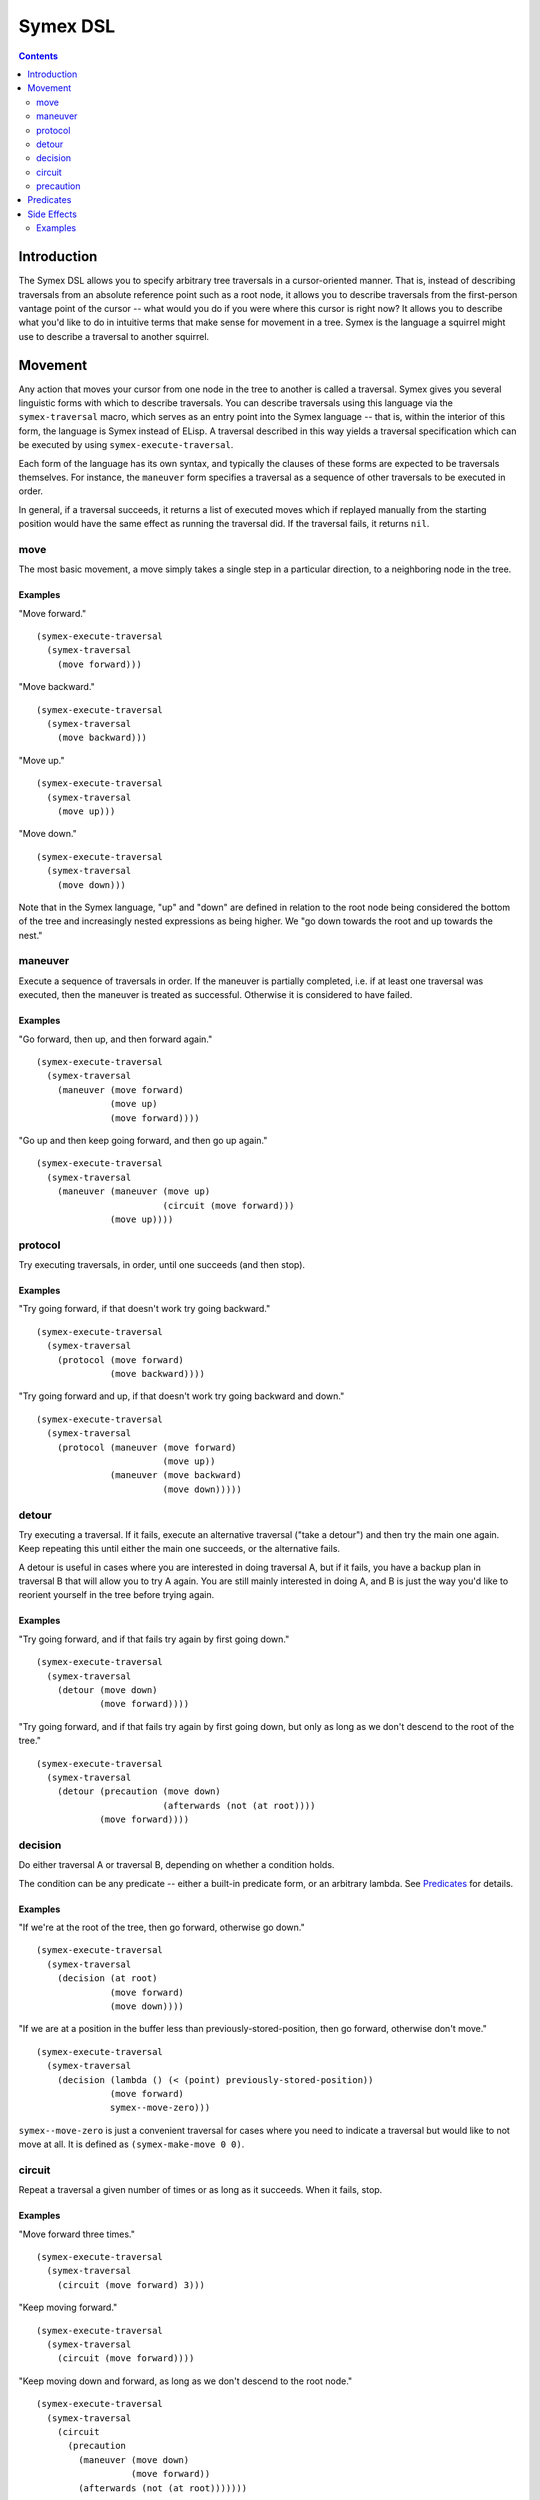 Symex DSL
=========

.. contents:: :depth: 2

Introduction
------------

The Symex DSL allows you to specify arbitrary tree traversals in a cursor-oriented manner. That is, instead of describing traversals from an absolute reference point such as a root node, it allows you to describe traversals from the first-person vantage point of the cursor -- what would you do if you were where this cursor is right now? It allows you to describe what you'd like to do in intuitive terms that make sense for movement in a tree. Symex is the language a squirrel might use to describe a traversal to another squirrel.

Movement
--------

Any action that moves your cursor from one node in the tree to another is called a traversal. Symex gives you several linguistic forms with which to describe traversals. You can describe traversals using this language via the ``symex-traversal`` macro, which serves as an entry point into the Symex language -- that is, within the interior of this form, the language is Symex instead of ELisp. A traversal described in this way yields a traversal specification which can be executed by using ``symex-execute-traversal``.

Each form of the language has its own syntax, and typically the clauses of these forms are expected to be traversals themselves. For instance, the ``maneuver`` form specifies a traversal as a sequence of other traversals to be executed in order.

In general, if a traversal succeeds, it returns a list of executed moves which if replayed manually from the starting position would have the same effect as running the traversal did. If the traversal fails, it returns ``nil``.

move
~~~~

The most basic movement, a move simply takes a single step in a particular direction, to a neighboring node in the tree.

Examples
````````

"Move forward."

::

  (symex-execute-traversal
    (symex-traversal
      (move forward)))

"Move backward."

::

  (symex-execute-traversal
    (symex-traversal
      (move backward)))

"Move up."

::

  (symex-execute-traversal
    (symex-traversal
      (move up)))

"Move down."

::

  (symex-execute-traversal
    (symex-traversal
      (move down)))

Note that in the Symex language, "up" and "down" are defined in relation to the root node being considered the bottom of the tree and increasingly nested expressions as being higher. We "go down towards the root and up towards the nest."

maneuver
~~~~~~~~

Execute a sequence of traversals in order. If the maneuver is partially completed, i.e. if at least one traversal was executed, then the maneuver is treated as successful. Otherwise it is considered to have failed.

Examples
````````

"Go forward, then up, and then forward again."

::

  (symex-execute-traversal
    (symex-traversal
      (maneuver (move forward)
                (move up)
                (move forward))))

"Go up and then keep going forward, and then go up again."

::

  (symex-execute-traversal
    (symex-traversal
      (maneuver (maneuver (move up)
                          (circuit (move forward)))
                (move up))))

protocol
~~~~~~~~

Try executing traversals, in order, until one succeeds (and then stop).

Examples
````````

"Try going forward, if that doesn't work try going backward."

::

  (symex-execute-traversal
    (symex-traversal
      (protocol (move forward)
                (move backward))))

"Try going forward and up, if that doesn't work try going backward and down."

::

  (symex-execute-traversal
    (symex-traversal
      (protocol (maneuver (move forward)
                          (move up))
                (maneuver (move backward)
                          (move down)))))

detour
~~~~~~

Try executing a traversal. If it fails, execute an alternative traversal ("take a detour") and then try the main one again. Keep repeating this until either the main one succeeds, or the alternative fails.

A detour is useful in cases where you are interested in doing traversal A, but if it fails, you have a backup plan in traversal B that will allow you to try A again. You are still mainly interested in doing A, and B is just the way you'd like to reorient yourself in the tree before trying again.

Examples
````````

"Try going forward, and if that fails try again by first going down."

::

  (symex-execute-traversal
    (symex-traversal
      (detour (move down)
              (move forward))))

"Try going forward, and if that fails try again by first going down, but only as long as we don't descend to the root of the tree."

::

  (symex-execute-traversal
    (symex-traversal
      (detour (precaution (move down)
                          (afterwards (not (at root))))
              (move forward))))

decision
~~~~~~~~

Do either traversal A or traversal B, depending on whether a condition holds.

The condition can be any predicate -- either a built-in predicate form, or an arbitrary lambda. See `Predicates`_ for details.

Examples
````````

"If we're at the root of the tree, then go forward, otherwise go down."

::

  (symex-execute-traversal
    (symex-traversal
      (decision (at root)
                (move forward)
                (move down))))

"If we are at a position in the buffer less than previously-stored-position, then go forward, otherwise don't move."

::

  (symex-execute-traversal
    (symex-traversal
      (decision (lambda () (< (point) previously-stored-position))
                (move forward)
                symex--move-zero)))

``symex--move-zero`` is just a convenient traversal for cases where you need to indicate a traversal but would like to not move at all. It is defined as ``(symex-make-move 0 0)``.

circuit
~~~~~~~

Repeat a traversal a given number of times or as long as it succeeds. When it fails, stop.

Examples
````````

"Move forward three times."

::

  (symex-execute-traversal
    (symex-traversal
      (circuit (move forward) 3)))

"Keep moving forward."

::

  (symex-execute-traversal
    (symex-traversal
      (circuit (move forward))))

"Keep moving down and forward, as long as we don't descend to the root node."

::

  (symex-execute-traversal
    (symex-traversal
      (circuit
        (precaution
          (maneuver (move down)
                    (move forward))
          (afterwards (not (at root)))))))

precaution
~~~~~~~~~~

Execute a traversal, but ensure that certain conditions hold either before or after executing the traversal (or both). If a condition does not hold, then abort the traversal, considering it to have failed.

Each of the conditions can be any predicate -- either a built-in predicate form, or an arbitrary lambda. See `Predicates`_ for details.


Examples
````````

"Go down but don't descend to the root node."

::

  (symex-execute-traversal
    (symex-traversal
      (precaution (move down)
                  (afterwards (not (at root))))))

"Go backward as long as we aren't at the first node at this level."

::

  (symex-execute-traversal
    (symex-traversal
      (precaution (move backward)
                  (beforehand (not (at first))))))

Note that this executes a *single* traversal while taking precautions. It is not repeated unless wrapped in a circuit or employed as a detour.

Predicates
----------

Symex offers a few standard predicates to use as conditions. In addition to these, you may also use any lambda as a predicate, so that you can specify arbitrary conditions to use in e.g. the ``decision`` and ``precaution`` forms.

* ``(at root)`` -- Are we (i.e. is the cursor) at the root node? Any toplevel form in the source file is considered to be a root node.
* ``(at first)`` -- Are we at the first node at the present level / on the current branch of the tree?
* ``(at last)`` -- Are we at the last node at the present level / on the current branch of the tree?
* ``(at initial)`` -- Are we at the first root-level node in the entire file?
* ``(at final)`` -- Are we at the last root-level node in the entire file?

There is also the modifier ``not`` which can be used with any of the above predicates. E.g. ``(not (at root))`` returns true if cursor is not at the root node of the tree.

Side Effects
------------

Traversals may be executed with arbitrary side effects. A side effect is simply a function (e.g. specified via a lambda expression) that is executed *after* the conclusion of a traversal, if that traversal succeeds.

Typically, we are interested in attaching such side effects to a repeated traversal so that the side effect is performed at each step of the traversal as long as it succeeds. For this purpose, you can use the ``symex--do-while-traversing`` function.

Examples
~~~~~~~~

"Evaluate the remaining expressions at this level in tree." (e.g. if at the root level, this will evaluate the remaining top-level expressions in the file).

::

  (symex--do-while-traversing #'symex--evaluate
                              symex--move-forward)

``symex--move-forward`` used here is a traversal provided for convenience that simply moves forward by one step. It is defined as ``(symex-make-move 1 0)``.
